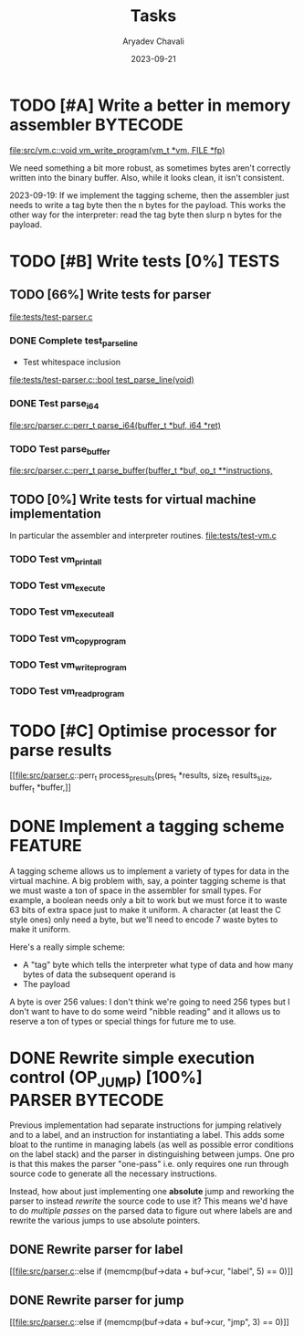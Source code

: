 #+title: Tasks
#+author: Aryadev Chavali
#+description: Tasks to do
#+date: 2023-09-21


* TODO [#A] Write a better in memory assembler :BYTECODE:
[[file:src/vm.c::void vm_write_program(vm_t *vm, FILE *fp)]]

We need something a bit more robust, as sometimes bytes aren't
correctly written into the binary buffer.  Also, while it looks clean,
it isn't consistent.

2023-09-19: If we implement the tagging scheme, then the assembler
just needs to write a tag byte then the n bytes for the payload.  This
works the other way for the interpreter: read the tag byte then slurp
n bytes for the payload.
* TODO [#B] Write tests [0%] :TESTS:
** TODO [66%] Write tests for parser
[[file:tests/test-parser.c]]
*** DONE Complete test_parse_line
+ Test whitespace inclusion
[[file:tests/test-parser.c::bool test_parse_line(void)]]
*** DONE Test parse_i64
[[file:src/parser.c::perr_t parse_i64(buffer_t *buf, i64 *ret)]]
*** TODO Test parse_buffer
[[file:src/parser.c::perr_t parse_buffer(buffer_t *buf, op_t **instructions,]]
** TODO [0%] Write tests for virtual machine implementation
In particular the assembler and interpreter routines.
[[file:tests/test-vm.c]]
*** TODO Test vm_print_all
*** TODO Test vm_execute
*** TODO Test vm_execute_all
*** TODO Test vm_copy_program
*** TODO Test vm_write_program
*** TODO Test vm_read_program
* TODO [#C] Optimise processor for parse results
[[file:src/parser.c::perr_t process_presults(pres_t *results, size_t
results_size, buffer_t *buffer,]]
* DONE Implement a tagging scheme :FEATURE:
A tagging scheme allows us to implement a variety of types for data in
the virtual machine.  A big problem with, say, a pointer tagging
scheme is that we must waste a ton of space in the assembler for small
types.  For example, a boolean needs only a bit to work but we must
force it to waste 63 bits of extra space just to make it uniform.  A
character (at least the C style ones) only need a byte, but we'll need
to encode 7 waste bytes to make it uniform.

Here's a really simple scheme:
+ A "tag" byte which tells the interpreter what type of data and how
  many bytes of data the subsequent operand is
+ The payload

A byte is over 256 values: I don't think we're going to need 256 types
but I don't want to have to do some weird "nibble reading" and it
allows us to reserve a ton of types or special things for future me to
use.
* DONE Rewrite simple execution control (OP_JUMP) [100%] :PARSER:BYTECODE:
Previous implementation had separate instructions for jumping
relatively and to a label, and an instruction for instantiating a
label.  This adds some bloat to the runtime in managing labels (as
well as possible error conditions on the label stack) and the parser
in distinguishing between jumps.  One pro is that this makes the
parser "one-pass" i.e. only requires one run through source code to
generate all the necessary instructions.

Instead, how about just implementing one *absolute* jump and reworking
the parser to instead /rewrite/ the source code to use it?  This means
we'd have to do /multiple passes/ on the parsed data to figure out
where labels are and rewrite the various jumps to use absolute
pointers.
** DONE Rewrite parser for label
[[file:src/parser.c::else if (memcmp(buf->data + buf->cur, "label", 5)
== 0)]]
** DONE Rewrite parser for jump
[[file:src/parser.c::else if (memcmp(buf->data + buf->cur, "jmp", 3)
== 0)]]
